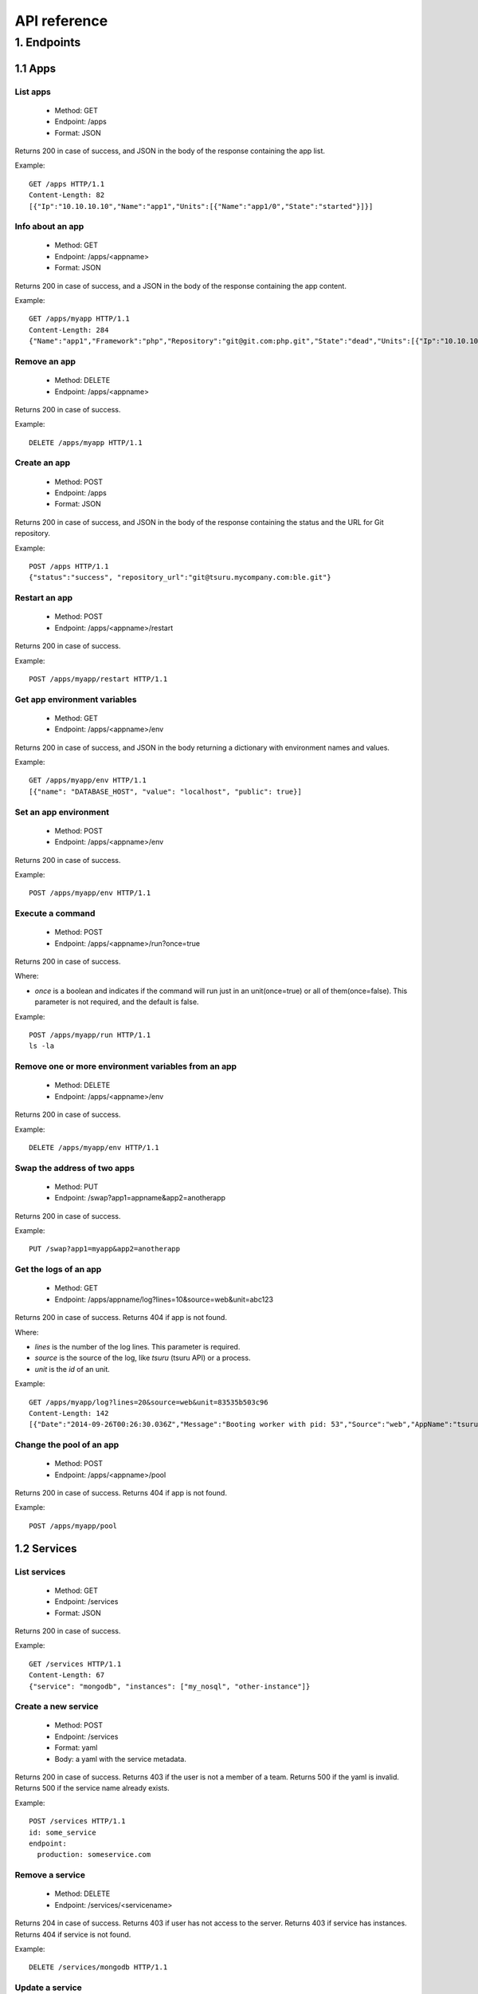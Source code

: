.. Copyright 2016 tsuru authors. All rights reserved.
   Use of this source code is governed by a BSD-style
   license that can be found in the LICENSE file.

+++++++++++++
API reference
+++++++++++++

1. Endpoints
============

1.1 Apps
--------

List apps
*********

    * Method: GET
    * Endpoint: /apps
    * Format: JSON

Returns 200 in case of success, and JSON in the body of the response containing the app list.

Example:

::

    GET /apps HTTP/1.1
    Content-Length: 82
    [{"Ip":"10.10.10.10","Name":"app1","Units":[{"Name":"app1/0","State":"started"}]}]

Info about an app
*****************

    * Method: GET
    * Endpoint: /apps/<appname>
    * Format: JSON

Returns 200 in case of success, and a JSON in the body of the response containing the app content.

Example:

::

    GET /apps/myapp HTTP/1.1
    Content-Length: 284
    {"Name":"app1","Framework":"php","Repository":"git@git.com:php.git","State":"dead","Units":[{"Ip":"10.10.10.10","Name":"app1/0","State":"started"}, {"Ip":"9.9.9.9","Name":"app1/1","State":"started"},{"Ip":"","Name":"app1/2","State":"pending"}],"Teams":["tsuruteam","crane"],"Pool": "mypool"}

Remove an app
*************

    * Method: DELETE
    * Endpoint: /apps/<appname>

Returns 200 in case of success.

Example:

::

    DELETE /apps/myapp HTTP/1.1

Create an app
*************

    * Method: POST
    * Endpoint: /apps
    * Format: JSON

Returns 200 in case of success, and JSON in the body of the response containing the status and the URL for Git repository.

Example:

::

    POST /apps HTTP/1.1
    {"status":"success", "repository_url":"git@tsuru.mycompany.com:ble.git"}

Restart an app
**************

    * Method: POST
    * Endpoint: /apps/<appname>/restart

Returns 200 in case of success.

Example:

::

    POST /apps/myapp/restart HTTP/1.1

Get app environment variables
*****************************

    * Method: GET
    * Endpoint: /apps/<appname>/env

Returns 200 in case of success, and JSON in the body returning a dictionary with environment names and values.

Example:

::

    GET /apps/myapp/env HTTP/1.1
    [{"name": "DATABASE_HOST", "value": "localhost", "public": true}]

Set an app environment
**********************

    * Method: POST
    * Endpoint: /apps/<appname>/env

Returns 200 in case of success.

Example:

::

    POST /apps/myapp/env HTTP/1.1

Execute a command
**********************

    * Method: POST
    * Endpoint: /apps/<appname>/run?once=true

Returns 200 in case of success.

Where:

* `once` is a boolean and indicates if the command will run just in an
  unit(once=true) or all of them(once=false). This parameter is not required,
  and the default is false.

Example:

::

    POST /apps/myapp/run HTTP/1.1
    ls -la

Remove one or more environment variables from an app
****************************************************

    * Method: DELETE
    * Endpoint: /apps/<appname>/env

Returns 200 in case of success.

Example:

::

    DELETE /apps/myapp/env HTTP/1.1

Swap the address of two apps
****************************

    * Method: PUT
    * Endpoint: /swap?app1=appname&app2=anotherapp

Returns 200 in case of success.

Example:

::

    PUT /swap?app1=myapp&app2=anotherapp

Get the logs of an app
**********************

    * Method: GET
    * Endpoint: /apps/appname/log?lines=10&source=web&unit=abc123

Returns 200 in case of success. Returns 404 if app is not found.

Where:

* `lines` is the number of the log lines. This parameter is required.
* `source` is the source of the log, like `tsuru` (tsuru API) or a process.
* `unit` is the `id` of an unit.

Example:

::

    GET /apps/myapp/log?lines=20&source=web&unit=83535b503c96
    Content-Length: 142
    [{"Date":"2014-09-26T00:26:30.036Z","Message":"Booting worker with pid: 53","Source":"web","AppName":"tsuru-dashboard","Unit":"83535b503c96"}]

Change the pool of an app
*************************

    * Method: POST
    * Endpoint: /apps/<appname>/pool

Returns 200 in case of success. Returns 404 if app is not found.

Example:

::

    POST /apps/myapp/pool


1.2 Services
------------

List services
*************

    * Method: GET
    * Endpoint: /services
    * Format: JSON

Returns 200 in case of success.

Example:

::

    GET /services HTTP/1.1
    Content-Length: 67
    {"service": "mongodb", "instances": ["my_nosql", "other-instance"]}

Create a new service
********************

    * Method: POST
    * Endpoint: /services
    * Format: yaml
    * Body: a yaml with the service metadata.

Returns 200 in case of success.
Returns 403 if the user is not a member of a team.
Returns 500 if the yaml is invalid.
Returns 500 if the service name already exists.

Example:

::

    POST /services HTTP/1.1
    id: some_service
    endpoint:
      production: someservice.com

Remove a service
****************

    * Method: DELETE
    * Endpoint: /services/<servicename>

Returns 204 in case of success.
Returns 403 if user has not access to the server.
Returns 403 if service has instances.
Returns 404 if service is not found.

Example:

::

    DELETE /services/mongodb HTTP/1.1

Update a service
********************

    * Method: PUT
    * Endpoint: /services
    * Format: yaml
    * Body: a yaml with the service metadata.

Returns 200 in case of success.
Returns 403 if the user is not a member of a team.
Returns 500 if the yaml is invalid.
Returns 500 if the service name already exists.

Example:

::

    PUT /services HTTP/1.1
    id: some_service
    endpoint:
      production: someservice.com

Get info about a service
************************

    * Method: GET
    * Endpoint: /services/<servicename>
    * Format: JSON

Returns 200 in case of success.
Returns 404 if the service does not exists.

Example:

::

    GET /services/mongodb HTTP/1.1
    [{"Name": "my-mongo", "Teams": ["myteam"], "Apps": ["myapp"], "ServiceName": "mongodb"}]

Get service documentation
*************************

    * Method: GET
    * Endpoint: /services/<servicename>/doc
    * Format: text

Returns 200 in case of success.
Returns 404 if the service does not exists.

Example:

::

    GET /services/mongodb/doc HTTP/1.1
    Mongodb exports the ...

Update service documentation
****************************

    * Method: PUT
    * Endpoint: /services/<servicename>/doc
    * Format: text
    * Body: text with the documentation

Returns 200 in case of success.
Returns 404 if the service does not exists.

Example:

::

    PUT /services/mongodb/doc HTTP/1.1
    Body: Mongodb exports the ...

Grant access to a service
*************************

    * Method: PUT
    * Endpoint: /services/<servicename>/<teamname>

Returns 200 in case of success.
Returns 404 if the service does not exists.

Example:

::

    PUT /services/mongodb/cobrateam HTTP/1.1

Revoke access from a service
****************************

    * Method: DELETE
    * Endpoint: /services/<servicename>/<teamname>

Returns 200 in case of success.
Returns 404 if the service does not exists.

Example:

::

    DELETE /services/mongodb/cobrateam HTTP/1.1

1.3 Service instances
---------------------

Add a new service instance
**************************

    * Method: POST
    * Endpoint: /services/instances
    * Body: `{"name": "mymysql", "service_name": "mysql"}`

Returns 200 in case of success.
Returns 400 if the service instance name is invalid.
Returns 400 if the team owner is missing.
Returns 404 if the service does not exists.
Returns 409 if the service instance name already exists.

Example:

::

    POST /services/instances HTTP/1.1
    {"name": "mymysql", "service_name": "mysql"}

Remove a service instance
*************************

    * Method: DELETE
    * Endpoint: /services/instances/<serviceinstancename>

Returns 200 in case of success.
Returns 404 if the service does not exists.

Example:

::

    DELETE /services/instances/mymysql HTTP/1.1

Bind a service instance to an app
*********************************

    * Method: PUT
    * Endpoint: /services/instances/<serviceinstancename>/<appname>
    * Format: JSON

Returns 200 in case of success, and JSON with the environment variables to be exported
in the app environ.
Returns 403 if the user has not access to the app.
Returns 404 if the application does not exists.
Returns 404 if the service instance does not exists.

Example:

::

    PUT /services/instances/mymysql/myapp HTTP/1.1
    Content-Length: 29
    {"DATABASE_HOST":"localhost"}

Unbind a service instance from an app
*************************************

    * Method: DELETE
    * Endpoint: /services/instances/<serviceinstancename>/<appname>

Returns 200 in case of success.
Returns 403 if the user has not access to the app.
Returns 404 if the application does not exists.
Returns 404 if the service instance does not exists.

Example:

::

    DELETE /services/instances/mymysql/myapp HTTP/1.1

List all services and your instances
************************************

    * Method: GET
    * Endpoint: /services/instances?app=appname
    * Format: JSON

Returns 200 in case of success and a JSON with the service list.
Returns 204 if the service instance list is empty.

Where:

* `app` is the name an app you want to use as filter. If defined only instances
  bound to this app will be returned. This parameter is optional.

Example:

::

    GET /services/instances HTTP/1.1
    Content-Length: 52
    [{"service": "redis", "instances": ["redis-globo"]}]

Get an info about a service instance
************************************

    * Method: GET
    * Endpoint: /services/instances/<serviceinstancename>
    * Format: JSON

Returns 200 in case of success and a JSON with the service instance data.
Returns 404 if the service instance does not exists.


Example:

::

    GET /services/instances/mymysql HTTP/1.1
    Content-Length: 71
    {"name": "mongo-1", "servicename": "mongodb", "teams": [], "apps": []}

service instance status
***********************

    * Method: GET
    * Endpoint: /services/instances/<serviceinstancename>/status

Returns 200 in case of success.


Example:

::

    GET /services/instances/mymysql/status HTTP/1.1

Grant access to a service instance
**********************************

    * Method: PUT
    * Endpoint: /services/instances/permission/<servicename>/<teamname>

Returns 200 in case of success.
Returns 404 if the service does not exists.

Example:

::

    PUT /services/instances/permission/mongodb-instance/cobrateam HTTP/1.1

Revoke access from a service instance
*************************************

    * Method: DELETE
    * Endpoint: /services/instances/permission/<servicename>/<teamname>

Returns 200 in case of success.
Returns 404 if the service does not exists.

Example:

::

    DELETE /services/instances/permission/mongodb-instance/cobrateam HTTP/1.1

1.4 Quotas
----------

Get quota info of a user
************************

    * Method: GET
    * Endpoint: /quota/<user>
    * Format: JSON

Returns 200 in case of success, and JSON with the quota info.

Example:

::

    GET /quota/wolverine HTTP/1.1
    Content-Length: 29
    {"items": 10, "available": 2}

1.5 Healers
-----------

List healers
************

    * Method: GET
    * Endpoint: /healers
    * Format: JSON

Returns 200 in case of success, and JSON in the body with a list of healers.

Example:

::

    GET /healers HTTP/1.1
    Content-Length: 35
    [{"app-heal": "http://healer.com"}]

Execute healer
**************

    * Method: GET
    * Endpoint: /healers/<healer>

Returns 200 in case of success.

Example:

::

    GET /healers/app-heal HTTP/1.1

1.6 Platforms
-------------

List platforms
**************

    * Method: GET
    * Endpoint: /platforms
    * Format: JSON

Returns 200 in case of success, and JSON in the body with a list of platforms.

Example:

::

    GET /platforms HTTP/1.1
    Content-Length: 67
    [{Name: "python"},{Name: "java"},{Name: "ruby20"},{Name: "static"}]

1.7 Users
---------

Create a user
*************

    * Method: POST
    * Endpoint: /users
    * Body: `{"email":"nobody@globo.com","password":"123456"}`

Returns 200 in case of success.
Returns 400 if the JSON is invalid.
Returns 400 if the email is invalid.
Returns 400 if the password characters length is less than 6 and greater than 50.
Returns 409 if the email already exists.

Example:

::

    POST /users HTTP/1.1
    Body: `{"email":"nobody@globo.com","password":"123456"}`

Reset password
**************

    * Method: POST
    * Endpoint: /users/<email>/password?token=token

Returns 200 in case of success.
Returns 404 if the user is not found.

The token parameter is optional.

Example:

::

    POST /users/user@email.com/password?token=1234 HTTP/1.1

Login
******

    * Method: POST
    * Endpoint: /users/<email>/tokens
    * Body: `{"password":"123456"}`

Returns 200 in case of success.
Returns 400 if the JSON is invalid.
Returns 400 if the password is empty or nil.
Returns 404 if the user is not found.

Example:

::

    POST /users/user@email.com/tokens HTTP/1.1
    {"token":"e275317394fb099f62b3993fd09e5f23b258d55f"}

Logout
******

    * Method: DELETE
    * Endpoint: /users/tokens

Returns 200 in case of success.

Example:

::

    DELETE /users/tokens HTTP/1.1

Info about the current user
***************************

    * Method: GET
    * Endpoint: /users/info

Returns 200 in case of success, and a JSON with information about the current user.

Example:

::

    GET /users/info HTTP/1.1
    {"Email":"myuser@company.com","Teams":["frontend","backend","sysadmin","full stack"]}

Change password
***************

    * Method: PUT
    * Endpoint: /users/password
    * Body: `{"old":"123456","new":"654321"}`

Returns 200 in case of success.
Returns 400 if the JSON is invalid.
Returns 400 if the old or new password is empty or nil.
Returns 400 if the new password characters length is less than 6 and greater than 50.
Returns 403 if the old password does not match with the current password.

Example:

::

    PUT /users/password HTTP/1.1
    Body: `{"old":"123456","new":"654321"}`

Remove a user
*************

    * Method: DELETE
    * Endpoint: /users

Returns 200 in case of success.

Example:

::

    DELETE /users HTTP/1.1

Add public key to user
**********************

    * Method: POST
    * Endpoint: /users/keys
    * Body: `{"key":"my-key"}`

Returns 200 in case of success.

Example:

::

    POST /users/keys HTTP/1.1
    Body: `{"key":"my-key"}`

Remove public key from user
***************************

    * Method: DELETE
    * Endpoint: /users/keys
    * Body: `{"key":"my-key"}`

Returns 200 in case of success.

Example:

::

    DELETE /users/keys HTTP/1.1
    Body: `{"key":"my-key"}`

Show API key
************
    * Method: GET
    * Endpoint: /users/api-key
    * Format: JSON

Returns 200 in case of success, and JSON in the body with the API key.

Example:

::

    GET /users/api-key HTTP/1.1
    Body: `{"token": "e275317394fb099f62b3993fd09e5f23b258d55f", "users": "user@email.com"}`

Regenerate API key
******************

    * Method: POST
    * Endpoint: /users/api-key

Returns 200 in case of success.

Example:

::

    POST /users/api-key HTTP/1.1

1.8 Teams
---------

List teams
**********

    * Method: GET
    * Endpoint: /teams
    * Format: JSON

Returns 200 in case of success, and JSON in the body with a list of teams.

Example:

::

    GET /teams HTTP/1.1
    Content-Length: 22
    [{"name": "teamname"}]

Info about a team
*****************

    * Method: GET
    * Endpoint: /teams/<teamname>
    * Format: JSON

Returns 200 in case of success, and JSON in the body with the info about a team.

Example:

::

    GET /teams/teamname HTTP/1.1
    {"name": "teamname", "users": ["user@email.com"]}

Add a team
**********

    * Method: POST
    * Endpoint: /teams

Returns 200 in case of success.

Example:

::

    POST /teams HTTP/1.1
    {"name": "teamname"}

Remove a team
*************

    * Method: DELETE
    * Endpoint: /teams/<teamname>

Returns 200 in case of success.

Example:

::

    DELELE /teams/myteam HTTP/1.1

Add user to team
****************

    * Method: PUT
    * Endpoint: /teams/<teanmaname>/<username>

Returns 200 in case of success.

Example:

::

    PUT /teams/myteam/myuser HTTP/1.1

Remove user from team
*********************

    * Method: DELETE
    * Endpoint: /teams/<teanmaname>/<username>

Returns 200 in case of success.

Example:

::

    DELETE /teams/myteam/myuser HTTP/1.1

1.9 Deploy
----------

Deploy list
***********

    * Method: GET
    * Endpoint: /deploys?app=appname&service=servicename
    * Format: JSON

Returns 200 in case of success, and JSON in the body of the response containing the deploy list.

Where:

* `app` is a `app` name.
* `service` is a `service` name.

Example:

::

    GET /deploys HTTP/1.1
    [{"Ip":"10.10.10.10","Name":"app1","Units":[{"Name":"app1/0","State":"started"}]}]
    [{"ID":"543c20a09e7aea60156191c0","App":"myapp","Timestamp":"2013-11-01T00:01:00-02:00","Duration":29955456221322857,"Commit":"","Error":""},{"ID":"543c20a09e7aea60156191c1","App":"yourapp","Timestamp":"2013-11-01T00:00:01-02:00","Duration":29955456221322857,"Commit":"","Error":""}]

Get info about a deploy
***********************

    * Method: GET
    * Format: JSON
    * Endpoint: /deploys/:deployid

Returns 200 in case of success. Returns 404 if deploy is not found.


Example:

.. highlight: bash

::

    GET /deploys/12345
    {"ID":"54ff355c283dbed9868f01fb","App":"tsuru-dashboard","Timestamp":"2015-03-10T15:18:04.301-03:00","Duration":20413970850,"Commit":"","Error":"","Image":"192.168.50.4:3030/tsuru/app-tsuru-dashboard:v2","Log":"[deploy log]","Origin":"app-deploy","CanRollback":false,"RemoveDate":"0001-01-01T00:00:00Z"}


1.10 Pools
----------

List pools
**********

    * Method: GET
    * Endpoint: /pools

Returns 200 in case of success.
Returns 204 if list is empty.

Example:

::

    GET /pools
    [{"Team":"team1","Pools":["pool1","pool2"]},{"Team":"team2","Pools":["pool3"]}]

1.11 Metadata
-------------

Info about Tsuru API
********************

    * Method: GET
    * Endpoint: /info
    * Format: JSON

Returns 200 in case of success, and JSON in the body of the response containing the metadata.

Example:

::

    GET /info HTTP/1.1
    {"version": "1.0"}

Basic healthcheck of Tsuru API server
*************************************

    * Method: GET
    * Endpoint: /healthcheck/
    * Format: text

Always returns 200 and text body of ``WORKING``.

Example:

::

    GET /healthcheck/ HTTP/1.1
    WORKING

Full healthcheck of all Tsuru components
****************************************

    * Method: GET
    * Endpoint: /healthcheck/?check=all
    * Format: text

Returns 200 when all components have a status of ``WORKING``.
Returns 500 if any component does not have a status of ``WORKING``.
Body always contains text with status and time to complete check for each component.

Example:

::

    GET /healthcheck/?check=all HTTP/1.1
    MongoDB: WORKING (643.81µs)
    Router Hipache: WORKING (845.457µs)
    docker-registry: WORKING (1.954069ms)
    Gandalf: WORKING (1.787768ms)

